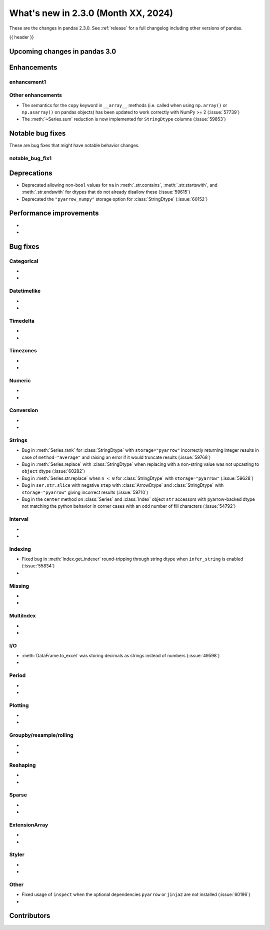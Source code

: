 .. _whatsnew_230:

What's new in 2.3.0 (Month XX, 2024)
------------------------------------

These are the changes in pandas 2.3.0. See :ref:`release` for a full changelog
including other versions of pandas.

{{ header }}

.. ---------------------------------------------------------------------------

.. _whatsnew_230.upcoming_changes:

Upcoming changes in pandas 3.0
~~~~~~~~~~~~~~~~~~~~~~~~~~~~~~


.. _whatsnew_230.enhancements:

Enhancements
~~~~~~~~~~~~

.. _whatsnew_230.enhancements.enhancement1:

enhancement1
^^^^^^^^^^^^


.. _whatsnew_230.enhancements.other:

Other enhancements
^^^^^^^^^^^^^^^^^^

- The semantics for the ``copy`` keyword in ``__array__`` methods (i.e. called
  when using ``np.array()`` or ``np.asarray()`` on pandas objects) has been
  updated to work correctly with NumPy >= 2 (:issue:`57739`)
- The :meth:`~Series.sum` reduction is now implemented for ``StringDtype`` columns (:issue:`59853`)

.. ---------------------------------------------------------------------------
.. _whatsnew_230.notable_bug_fixes:

Notable bug fixes
~~~~~~~~~~~~~~~~~

These are bug fixes that might have notable behavior changes.

.. _whatsnew_230.notable_bug_fixes.notable_bug_fix1:

notable_bug_fix1
^^^^^^^^^^^^^^^^

.. ---------------------------------------------------------------------------
.. _whatsnew_230.deprecations:

Deprecations
~~~~~~~~~~~~
- Deprecated allowing non-``bool`` values for ``na`` in :meth:`.str.contains`, :meth:`.str.startswith`, and :meth:`.str.endswith` for dtypes that do not already disallow these (:issue:`59615`)
- Deprecated the ``"pyarrow_numpy"`` storage option for :class:`StringDtype` (:issue:`60152`)

.. ---------------------------------------------------------------------------
.. _whatsnew_230.performance:

Performance improvements
~~~~~~~~~~~~~~~~~~~~~~~~
-
-

.. ---------------------------------------------------------------------------
.. _whatsnew_230.bug_fixes:

Bug fixes
~~~~~~~~~

Categorical
^^^^^^^^^^^
-
-

Datetimelike
^^^^^^^^^^^^
-
-

Timedelta
^^^^^^^^^
-
-

Timezones
^^^^^^^^^
-
-

Numeric
^^^^^^^
-
-

Conversion
^^^^^^^^^^
-
-

Strings
^^^^^^^
- Bug in :meth:`Series.rank` for :class:`StringDtype` with ``storage="pyarrow"`` incorrectly returning integer results in case of ``method="average"`` and raising an error if it would truncate results (:issue:`59768`)
- Bug in :meth:`Series.replace` with :class:`StringDtype` when replacing with a non-string value was not upcasting to ``object`` dtype (:issue:`60282`)
- Bug in :meth:`Series.str.replace` when ``n < 0`` for :class:`StringDtype` with ``storage="pyarrow"`` (:issue:`59628`)
- Bug in ``ser.str.slice`` with negative ``step`` with :class:`ArrowDtype` and :class:`StringDtype` with ``storage="pyarrow"`` giving incorrect results (:issue:`59710`)
- Bug in the ``center`` method on :class:`Series` and :class:`Index` object ``str`` accessors with pyarrow-backed dtype not matching the python behavior in corner cases with an odd number of fill characters (:issue:`54792`)

Interval
^^^^^^^^
-
-

Indexing
^^^^^^^^
- Fixed bug in :meth:`Index.get_indexer` round-tripping through string dtype when ``infer_string`` is enabled (:issue:`55834`)
-

Missing
^^^^^^^
-
-

MultiIndex
^^^^^^^^^^
-
-

I/O
^^^
- :meth:`DataFrame.to_excel` was storing decimals as strings instead of numbers (:issue:`49598`)
-

Period
^^^^^^
-
-

Plotting
^^^^^^^^
-
-

Groupby/resample/rolling
^^^^^^^^^^^^^^^^^^^^^^^^
-
-

Reshaping
^^^^^^^^^
-
-

Sparse
^^^^^^
-
-

ExtensionArray
^^^^^^^^^^^^^^
-
-

Styler
^^^^^^
-
-

Other
^^^^^
- Fixed usage of ``inspect`` when the optional dependencies ``pyarrow`` or ``jinja2``
  are not installed (:issue:`60196`)
-

.. ---------------------------------------------------------------------------
.. _whatsnew_230.contributors:

Contributors
~~~~~~~~~~~~
